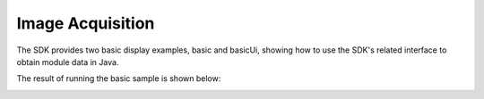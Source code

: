 Image Acquisition
======================

The SDK provides two basic display examples, basic and basicUi, showing how to use the SDK's related interface to obtain module data in Java.

The result of running the basic sample is shown below:

.. image:: imageJava/win_J1.jpg
